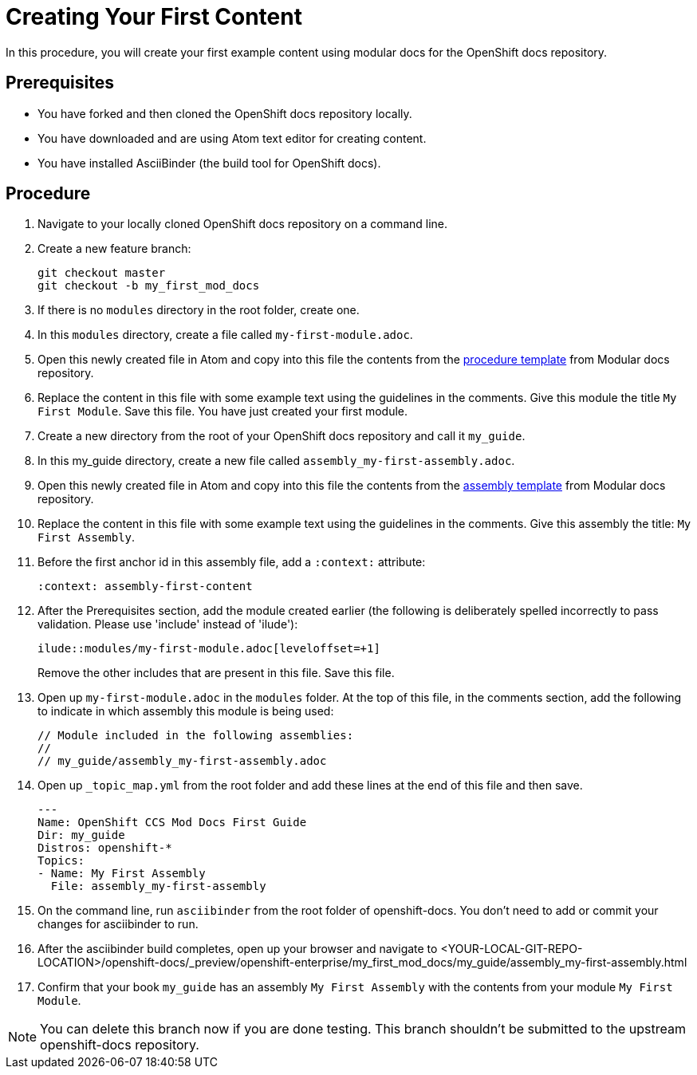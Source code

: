 // Module included in the following assemblies:
//
// assembly_getting-started-modular-docs-ocp.adoc

// Base the file name and the ID on the module title. For example:
// * file name: doing-procedure-a.adoc
// * ID: [id='doing-procedure-a']
// * Title: = Doing procedure A

[id='creating-your-first-content_{context}']
= Creating Your First Content

In this procedure, you will create your first example content using modular
docs for the OpenShift docs repository.

[discrete]
== Prerequisites

* You have forked and then cloned the OpenShift docs repository locally.
* You have downloaded and are using Atom text editor for creating content.
* You have installed AsciiBinder (the build tool for OpenShift docs).

[discrete]
== Procedure

. Navigate to your locally cloned OpenShift docs repository on a command line.

. Create a new feature branch:

+
----
git checkout master
git checkout -b my_first_mod_docs
----
+
. If there is no `modules` directory in the root folder, create one.

. In this `modules` directory, create a file called `my-first-module.adoc`.

. Open this newly created file in Atom and copy into this file the contents from
the link:https://raw.githubusercontent.com/redhat-documentation/modular-docs/master/modular-docs-manual/files/TEMPLATE_PROCEDURE_doing-one-procedure.adoc[procedure template]
from Modular docs repository.

. Replace the content in this file with some example text using the guidelines
in the comments. Give this module the title `My First Module`. Save this file.
You have just created your first module.

. Create a new directory from the root of your OpenShift docs repository and
call it `my_guide`.

. In this my_guide directory, create a new file called
`assembly_my-first-assembly.adoc`.

. Open this newly created file in Atom and copy into this file the contents from
the link:https://raw.githubusercontent.com/redhat-documentation/modular-docs/master/modular-docs-manual/files/TEMPLATE_ASSEMBLY_a-collection-of-modules.adoc[assembly template]
from Modular docs repository.

. Replace the content in this file with some example text using the guidelines
in the comments. Give this assembly the title: `My First Assembly`.

. Before the first anchor id in this assembly file, add a `:context:` attribute:

+
`:context: assembly-first-content`

. After the Prerequisites section, add the module created earlier (the following is
deliberately spelled incorrectly to pass validation. Please use 'include' instead of 'ilude'):

+
`ilude::modules/my-first-module.adoc[leveloffset=+1]`

+
Remove the other includes that are present in this file. Save this file.

. Open up `my-first-module.adoc` in the `modules` folder. At the top of
this file, in the comments section, add the following to indicate in which
assembly this module is being used:

+
----
// Module included in the following assemblies:
//
// my_guide/assembly_my-first-assembly.adoc
----

. Open up `_topic_map.yml` from the root folder and add these lines at the end
of this file and then save.

+
----
---
Name: OpenShift CCS Mod Docs First Guide
Dir: my_guide
Distros: openshift-*
Topics:
- Name: My First Assembly
  File: assembly_my-first-assembly
----

. On the command line, run `asciibinder` from the root folder of openshift-docs.
You don't need to add or commit your changes for asciibinder to run.

. After the asciibinder build completes, open up your browser and navigate to
<YOUR-LOCAL-GIT-REPO-LOCATION>/openshift-docs/_preview/openshift-enterprise/my_first_mod_docs/my_guide/assembly_my-first-assembly.html

. Confirm that your book `my_guide` has an assembly `My First Assembly` with the
contents from your module `My First Module`.

NOTE: You can delete this branch now if you are done testing. This branch
shouldn't be submitted to the upstream openshift-docs repository.
